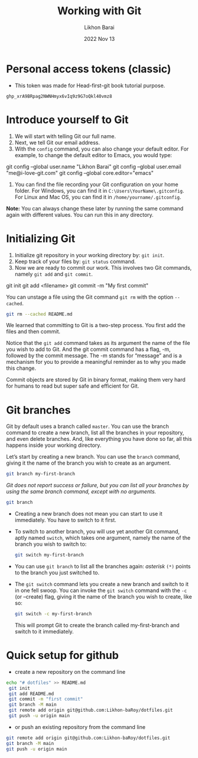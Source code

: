 #+TITLE:  Working with Git
#+AUTHOR: Likhon Barai
#+EMAIL:  likhonhere007@gmail.com
#+DATE:   2022 Nov 13
#+TAGS:   git github blog website
#+TITLE:
* Personal access tokens (classic)
- This token was made for Head-first-git book tutorial purpose.

#+begin_src
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
#+end_src

* Introduce yourself to Git
1. We will start with telling Git our full name.
2. Next, we tell Git our email address.
3. With the =config= command, you can also change your default editor.
   For example, to change the default editor to Emacs, you would type:

#+BEGIN_EXAMPLE sh
 git config --global user.name "Likhon Barai"
 git config --global user.email "me@i-love-git.com"
 git config --global core.editor="emacs"
#+END_EXAMPLE

4. You can find the file recording your Git configuration on your home folder. For Windows, you can find it in =C:\Users\YourName\.gitconfig=. For Linux and Mac OS, you can find it in =/home/yourname/.gitconfig=.

*Note:* You can always change these later by running the same command again with
different values. You can run this in any directory.
* Initializing Git
1. Initialize git repository in your working directory by: ~git init~.
2. Keep track of your files by: ~git status~ command.
3. Now we are ready to commit our work. This involves two Git commands, namely
   ~git add~ and ~git commit~.

#+BEGIN_EXAMPLE sh
 git init
 git add <filename>
 git commit -m "My first commit"
#+END_EXAMPLE

You can unstage a file using the Git command ~git rm~ with the option ~--cached~.

#+BEGIN_SRC sh
 git rm --cached README.md
#+END_SRC

We learned that committing to Git is a two-step process. You first
add the files and then commit.

Notice that the ~git add~ command takes as its argument the name of the file you
wish to add to Git. And the git commit command has a flag, -m, followed by the
commit message. The -m stands for “message” and is a mechanism for you to
provide a meaningful reminder as to why you made this change.

Commit objects are stored by Git in binary format, making them very hard for
humans to read but super safe and efficient for Git.
* Git branches
Git by default uses a branch called =master=.
You can use the branch command to create a new branch, list all the branches in
your repository, and even delete branches. And, like everything you have done so far, all this happens inside your working directory.

Let’s start by creating a new branch. You can use the ~branch~ command, giving it the name of the branch you wish to create as an argument.

#+BEGIN_SRC sh
  git branch my-first-branch
#+END_SRC

/Git does not report success or failure, but you can list all your branches by using the same branch command, except with no arguments./

#+BEGIN_SRC sh
  git branch
#+END_SRC

- Creating a new branch does not mean you can start to use it immediately. You have to switch to it first.
- To switch to another branch, you will use yet another Git command, aptly named ~switch~, which takes one argument, namely the name of the branch you wish to switch to:

  #+BEGIN_SRC sh
 git switch my-first-branch
  #+END_SRC

- You can use ~git branch~ to list all the branches again: /asterisk/ ~(*)~ points to the branch you just switched to.

+ The ~git switch~ command lets you create a new branch and switch to it in one fell swoop. You can invoke the ~git switch~ command with the ~-c~ (or --create) flag, giving it the name of the branch you wish to create, like so:

  #+BEGIN_SRC sh
 git switch -c my-first-branch
  #+END_SRC

  This will prompt Git to create the branch called my-first-branch and switch to it immediately.

* Quick setup for github

- create a new repository on the command line

#+BEGIN_SRC sh
  echo "# dotfiles" >> README.md
   git init
   git add README.md
   git commit -m "first commit"
   git branch -M main
   git remote add origin git@github.com:Likhon-baRoy/dotfiles.git
   git push -u origin main
#+END_SRC

- or push an existing repository from the command line

#+BEGIN_SRC sh
   git remote add origin git@github.com:Likhon-baRoy/dotfiles.git
   git branch -M main
   git push -u origin main
#+END_SRC
